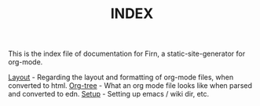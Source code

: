 #+TITLE: INDEX
#+DATE_CREATED: <2020-03-24 Tue>
#+DATE_UPDATED: <2020-05-18 19:08>
#+FILE_UNDER: docs
#+FIRN_LAYOUT: docs


This is the index file of documentation for Firn, a static-site-generator for org-mode.

[[file:layout.org][Layout]] - Regarding the layout and formatting of org-mode files, when converted to html.
[[file:org-tree.org][Org-tree]] - What an org mode file looks like when parsed and converted to edn.
[[file:setup.org][Setup]] - Setting up emacs / wiki dir, etc.
